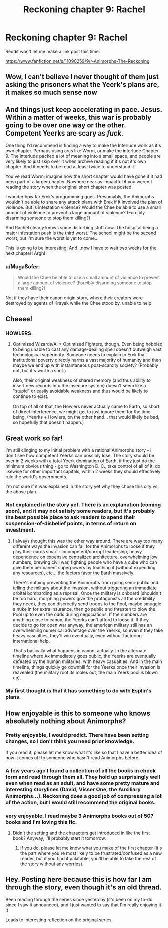 #+TITLE: Reckoning chapter 9: Rachel

* Reckoning chapter 9: Rachel
:PROPERTIES:
:Author: callmebrotherg
:Score: 23
:DateUnix: 1445486545.0
:DateShort: 2015-Oct-22
:END:
Reddit won't let me make a link post this time.

[[https://www.fanfiction.net/s/11090259/9/r-Animorphs-The-Reckoning]]


** Wow, I can't believe I never thought of them just asking the prisoners what the Yeerk's plans are, it makes so much sense now
:PROPERTIES:
:Author: KerbalFactorioLeague
:Score: 10
:DateUnix: 1445489449.0
:DateShort: 2015-Oct-22
:END:


** And things just keep accelerating in pace. Jesus. Within a matter of weeks, this war is probably going to be over one way or the other. Competent Yeerks are scary as /fuck./

One thing I'd recommend is finding a way to make the Interlude work as it's own chapter. Perhaps using arcs like Worm, or make the interlude Chapter 9. The interlude packed a lot of meaning into a small space, and people are very likely to just skip over it when archive reading if it's not it's own chapter. And it needs to be read at least twice to understand it.

You've read Worm; imagine how the short chapter would have gone if it had been part of a larger chapter. Nowhere near as impactful if you weren't reading the story when the original short chapter was posted.

I wonder how far Erek's programming goes. Presumably, the Animorphs wouldn't be able to share any attack plans with Erek if it involved the plan of violence. But is infestation violence? Would the Chee be able to use a small amount of violence to prevent a large amount of violence? (Forcibly disarming someone to stop them killing?)

And Rachel clearly knows some disturbing stuff now. The hospital being a major infestation push is the third worst. The school might be the second worst, but I'm sure the worst is yet to come...

This is going to be interesting. And...now I have to wait two weeks for the next chapter! Argh!
:PROPERTIES:
:Author: Salivanth
:Score: 8
:DateUnix: 1445495429.0
:DateShort: 2015-Oct-22
:END:

*** u/MugaSofer:
#+begin_quote
  Would the Chee be able to use a small amount of violence to prevent a large amount of violence? (Forcibly disarming someone to stop them killing?)
#+end_quote

Not if they have their canon origin story, where their creators were destroyed by agents of Krayak while the Chee stood by, unable to help.
:PROPERTIES:
:Author: MugaSofer
:Score: 6
:DateUnix: 1445502673.0
:DateShort: 2015-Oct-22
:END:


** Cheeee!
:PROPERTIES:
:Author: nicholaslaux
:Score: 5
:DateUnix: 1445490505.0
:DateShort: 2015-Oct-22
:END:

*** HOWLERS.
:PROPERTIES:
:Author: TK17Studios
:Score: 3
:DateUnix: 1445555252.0
:DateShort: 2015-Oct-23
:END:

**** Optimized Wizards/AI > Optimized Fighters, though. Even being hobbled to being unable to cast any damage-dealing spell doesn't outweigh vast technological superiority. Someone needs to explain to Erek that institutional poverty directly harms a vast majority of humanity and then maybe we end up with instantaneous post-scarcity society? (Probably not, but it's worth a shot.)

Also, their original weakness of shared memory (and thus ability to insert new records into the insecure system) doesn't seem like a "stupid" or easily avoidable weakness and thus would be likely to continue to exist.

On top of all of that, the Howlers never actually came to Earth, so short of direct interference, we might get to just ignore them for the time being. (Yeerks + Howlers, on the other hand... that would likely be bad, so hopefully that doesn't happen.)
:PROPERTIES:
:Author: nicholaslaux
:Score: 3
:DateUnix: 1445628130.0
:DateShort: 2015-Oct-23
:END:


** Great work so far!

I'm still clinging to my initial problem with a rational!Animorphs story - I don't see how competent Yeerks can possibly lose. The story should be over in 2 weeks with a total Yeerk domination of Earth, if they just do the minimum obvious thing - go to Washington D. C., take control of all of it, do likewise for other important capitals, within 2 weeks they should effectively rule the world's governments.

I'm not sure if it was explained in the story yet why they chose this city vs. the above plan.
:PROPERTIES:
:Author: edanm
:Score: 6
:DateUnix: 1445527119.0
:DateShort: 2015-Oct-22
:END:

*** Not explained in the story yet. There is an explanation (coming soon), and it may not satisfy some readers, but it's probably the best possible place to ask readers to spend their suspension-of-disbelief points, in terms of return on investment.
:PROPERTIES:
:Author: TK17Studios
:Score: 12
:DateUnix: 1445529806.0
:DateShort: 2015-Oct-22
:END:

**** I always thought this was the other way around. There are way too many different ways the invasion can fail for the Animorphs to loose if they play their cards smart : incompetent/corrupt leadership, heavy dependence on expensive centralized architecture, overwhelming low numbers, brewing civil war, fighting people who have a cube who can give them permanent superpowers by touching it (without expending any resources), etc... the factors favor the Earth massively.

There's nothing preventing the Animorphs from going semi-public and telling the military about the invasion, without triggering an immediate orbital bombarding as a reprisal. Once the military is onboard (shouldn't be too hard, morphing powers give the protagonists all the credibility they need), they can discreetly send troops to the Pool, maybe smuggle a nuke in for extra insurance, then go public and threaten to blow the Pool up to even the odds during negociations. If the numbers are anything close to canon, the Yeerks can't afford to loose it. If they decide to go for open war anyway, the american military still has an overwhelming numerical advantage over the Yeerks, so even if they take heavy casualties, they'll win eventually, even without factoring international help.

That's basically what happens in canon, actually. In the alternate timeline where Ax immediately goes public, the Yeerks are eventually defeated by the human militaries, with heavy casualties. And in the main timeline, things quickly go downhill for the Yeerks once their invasion is reavealed (the military root its moles out, the main Yeerk pool is blown up).
:PROPERTIES:
:Author: CouteauBleu
:Score: 1
:DateUnix: 1448672740.0
:DateShort: 2015-Nov-28
:END:


*** My first thought is that it has something to do with Esplin's plans.
:PROPERTIES:
:Author: callmebrotherg
:Score: 2
:DateUnix: 1445532572.0
:DateShort: 2015-Oct-22
:END:


** How enjoyable is this to someone who knows absolutely nothing about Animorphs?
:PROPERTIES:
:Author: Bowbreaker
:Score: 6
:DateUnix: 1445532182.0
:DateShort: 2015-Oct-22
:END:

*** Pretty enjoyable, I would predict. There have been setting changes, so I don't think you need prior knowledge.

If you read it, please let me know what it's like so that I have a better idea of how it comes off to someone who hasn't read Animorphs before.
:PROPERTIES:
:Author: callmebrotherg
:Score: 6
:DateUnix: 1445532545.0
:DateShort: 2015-Oct-22
:END:


*** A few years ago I found a collection of all the books in ebook form and read through them all. They hold up surprisingly well even when read as an adult, and have some pretty mature and interesting storylines (David, Visser One, the Auxiliary Animorphs...). Reckoning does a good job of compressing a lot of the action, but I would still recommend the original books.
:PROPERTIES:
:Author: booljayj
:Score: 3
:DateUnix: 1445628039.0
:DateShort: 2015-Oct-23
:END:


*** very enjoyable. I read maybe 3 Animorphs books out of 50? books and I'm loving this fic.
:PROPERTIES:
:Author: gardenofjew
:Score: 2
:DateUnix: 1445548538.0
:DateShort: 2015-Oct-23
:END:

**** Didn't the setting and the characters get introduced in like the first book? Anyway, I'll probably start it tomorrow.
:PROPERTIES:
:Author: Bowbreaker
:Score: 2
:DateUnix: 1445549500.0
:DateShort: 2015-Oct-23
:END:

***** If you do, please let me know what you make of the first chapter (it's the part where you're most likely to be frustrated/confused as a new reader, but if you find it palatable, you'll be able to take the rest of the story without any worries).
:PROPERTIES:
:Author: TK17Studios
:Score: 2
:DateUnix: 1445555192.0
:DateShort: 2015-Oct-23
:END:


** Hey. Posting here because this is how far I am through the story, even though it's an old thread.

Been reading through the series since yesterday (it's been on my to-do since I saw it announced), and I just wanted to say that I'm really enjoying it. :)

Leads to interesting reflection on the original series.
:PROPERTIES:
:Author: QuicklyStarfish
:Score: 1
:DateUnix: 1460956546.0
:DateShort: 2016-Apr-18
:END:
